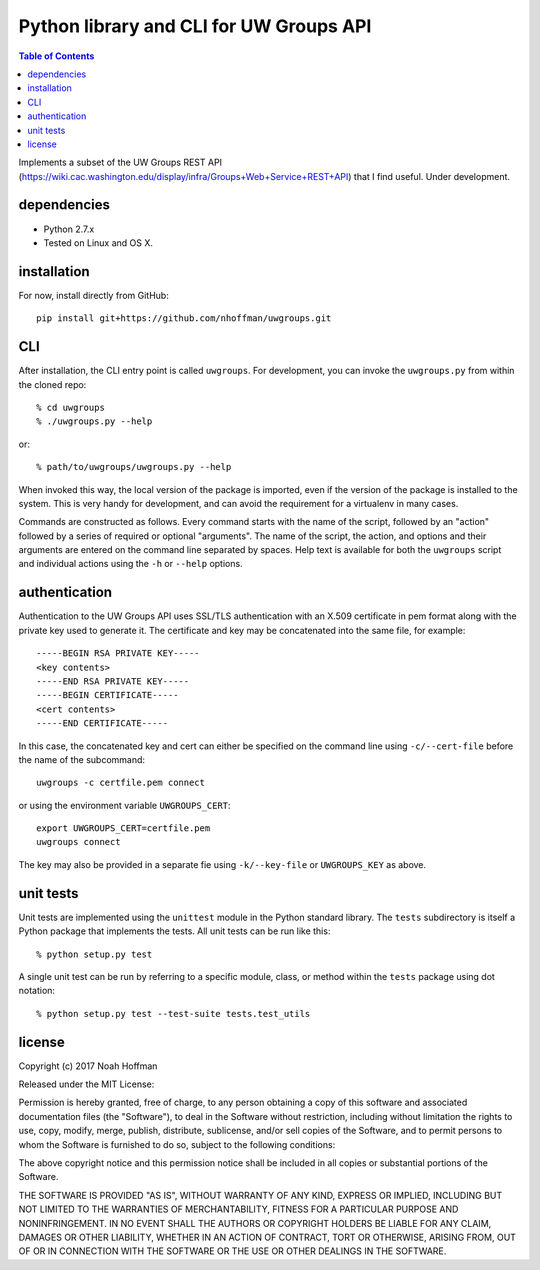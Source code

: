 ========================================
Python library and CLI for UW Groups API
========================================

.. contents:: Table of Contents

Implements a subset of the UW Groups REST API
(https://wiki.cac.washington.edu/display/infra/Groups+Web+Service+REST+API)
that I find useful. Under development.

dependencies
============

* Python 2.7.x
* Tested on Linux and OS X.

installation
============

For now, install directly from GitHub::

  pip install git+https://github.com/nhoffman/uwgroups.git

CLI
===

After installation, the CLI entry point is called ``uwgroups``. For
development, you can invoke the ``uwgroups.py`` from within the cloned
repo::

    % cd uwgroups
    % ./uwgroups.py --help

or::

   % path/to/uwgroups/uwgroups.py --help

When invoked this way, the local version of the package is imported,
even if the version of the package is installed to the system. This is
very handy for development, and can avoid the requirement for a
virtualenv in many cases.

Commands are constructed as follows. Every command starts with the
name of the script, followed by an "action" followed by a series of
required or optional "arguments". The name of the script, the action,
and options and their arguments are entered on the command line
separated by spaces. Help text is available for both the ``uwgroups``
script and individual actions using the ``-h`` or ``--help`` options.

authentication
==============

Authentication to the UW Groups API uses SSL/TLS authentication with
an X.509 certificate in pem format along with the private key used to
generate it. The certificate and key may be concatenated into the same
file, for example::

  -----BEGIN RSA PRIVATE KEY-----
  <key contents>
  -----END RSA PRIVATE KEY-----
  -----BEGIN CERTIFICATE-----
  <cert contents>
  -----END CERTIFICATE-----

In this case, the concatenated key and cert can either be specified on
the command line using ``-c/--cert-file`` before the name of the
subcommand::

  uwgroups -c certfile.pem connect

or using the environment variable ``UWGROUPS_CERT``::

  export UWGROUPS_CERT=certfile.pem
  uwgroups connect

The key may also be provided in a separate fie using ``-k/--key-file``
or ``UWGROUPS_KEY`` as above.

unit tests
==========

Unit tests are implemented using the ``unittest`` module in the Python
standard library. The ``tests`` subdirectory is itself a Python
package that implements the tests. All unit tests can be run like this::

    % python setup.py test

A single unit test can be run by referring to a specific module,
class, or method within the ``tests`` package using dot notation::

    % python setup.py test --test-suite tests.test_utils

license
=======

Copyright (c) 2017 Noah Hoffman

Released under the MIT License:

Permission is hereby granted, free of charge, to any person obtaining
a copy of this software and associated documentation files (the
"Software"), to deal in the Software without restriction, including
without limitation the rights to use, copy, modify, merge, publish,
distribute, sublicense, and/or sell copies of the Software, and to
permit persons to whom the Software is furnished to do so, subject to
the following conditions:

The above copyright notice and this permission notice shall be
included in all copies or substantial portions of the Software.

THE SOFTWARE IS PROVIDED "AS IS", WITHOUT WARRANTY OF ANY KIND,
EXPRESS OR IMPLIED, INCLUDING BUT NOT LIMITED TO THE WARRANTIES OF
MERCHANTABILITY, FITNESS FOR A PARTICULAR PURPOSE AND
NONINFRINGEMENT. IN NO EVENT SHALL THE AUTHORS OR COPYRIGHT HOLDERS BE
LIABLE FOR ANY CLAIM, DAMAGES OR OTHER LIABILITY, WHETHER IN AN ACTION
OF CONTRACT, TORT OR OTHERWISE, ARISING FROM, OUT OF OR IN CONNECTION
WITH THE SOFTWARE OR THE USE OR OTHER DEALINGS IN THE SOFTWARE.
